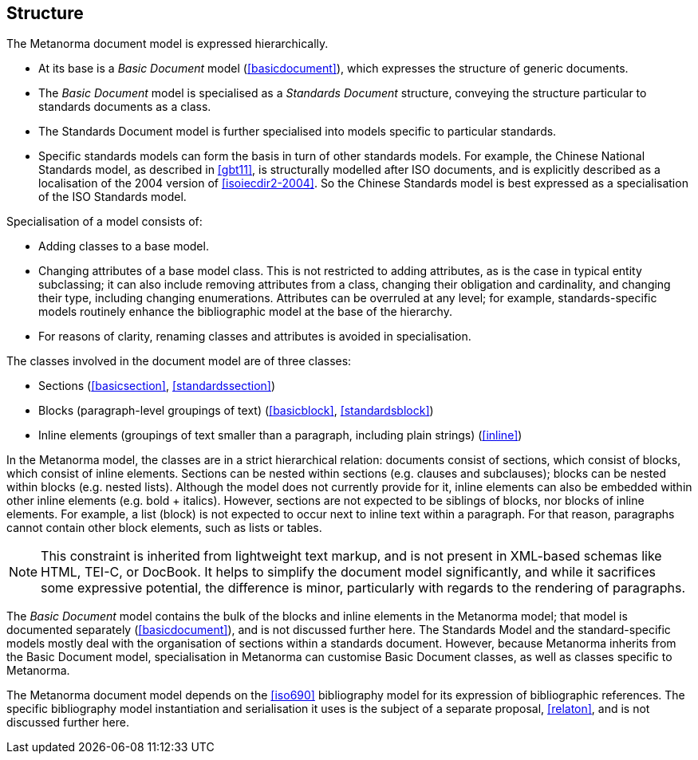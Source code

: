 
== Structure

The Metanorma document model is expressed hierarchically.

* At its base is a _Basic Document_ model (<<basicdocument>>), which expresses the structure of generic documents.
* The _Basic Document_ model is specialised as a _Standards Document_ structure, conveying the structure particular to standards documents as a class.
* The Standards Document model is further specialised into models specific to particular standards.
* Specific standards models can form the basis in turn of other standards models. For example, the Chinese National Standards model, as described in <<gbt11>>, is structurally modelled after ISO documents, and is explicitly described as a localisation of the 2004 version of <<isoiecdir2-2004>>. So the Chinese Standards model is best expressed as a specialisation of the ISO Standards model.

Specialisation of a model consists of:

* Adding classes to a base model.
* Changing attributes of a base model class. This is not restricted to adding attributes, as is the case in typical entity subclassing; it can also include removing attributes from a class, changing their obligation and cardinality, and changing their type, including changing enumerations. Attributes can be overruled at any level; for example, standards-specific models routinely enhance the bibliographic model at the base of the hierarchy.
* For reasons of clarity, renaming classes and attributes is avoided in specialisation.

The classes involved in the document model are of three classes:

* Sections (<<basicsection>>, <<standardssection>>)
* Blocks (paragraph-level groupings of text) (<<basicblock>>, <<standardsblock>>)
* Inline elements (groupings of text smaller than a paragraph, including plain strings) (<<inline>>)

In the Metanorma model, the classes are in a strict hierarchical relation: documents consist of sections, which consist of blocks, which consist of inline elements. Sections can be nested within sections (e.g. clauses and subclauses); blocks can be nested within blocks (e.g. nested lists). Although the model does not currently provide for it, inline elements can also be embedded within other inline elements (e.g. bold + italics). However, sections are not expected to be siblings of blocks, nor blocks of inline elements. For example, a list (block) is not expected to occur next to inline text within a paragraph. For that reason, paragraphs cannot contain other block elements, such as lists or tables.

NOTE: This constraint is inherited from lightweight text markup, and is not present in XML-based schemas like HTML, TEI-C, or DocBook. It helps to simplify the document model significantly, and while it sacrifices some expressive potential, the difference is minor, particularly with regards to the rendering of paragraphs.

The _Basic Document_ model contains the bulk of the blocks and inline elements in the Metanorma model; that model is documented separately (<<basicdocument>>), and is not discussed further here. The Standards Model and the standard-specific models mostly deal with the organisation of sections within a standards document. However, because Metanorma inherits from the Basic Document model, specialisation in Metanorma can customise Basic Document classes, as well as classes specific to Metanorma.

The Metanorma document model depends on the <<iso690>> bibliography model for its expression of bibliographic references. The specific bibliography model instantiation and serialisation it uses is the subject of a separate proposal, <<relaton>>, and is not discussed further here.

